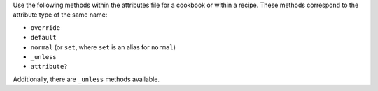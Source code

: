 .. The contents of this file are included in multiple topics.
.. This file should not be changed in a way that hinders its ability to appear in multiple documentation sets.

Use the following methods within the attributes file for a cookbook or within a recipe. These methods correspond to the attribute type of the same name:

* ``override``
* ``default``
* ``normal`` (or ``set``, where ``set`` is an alias for ``normal``)
* ``_unless``
* ``attribute?``

Additionally, there are ``_unless`` methods available.

